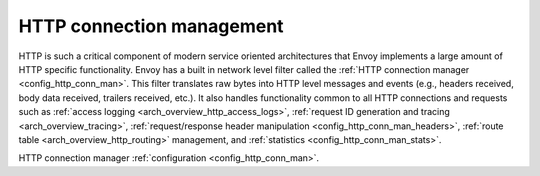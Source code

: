 .. _arch_overview_http_conn_man:

HTTP connection management
==========================

HTTP is such a critical component of modern service oriented architectures that Envoy implements a
large amount of HTTP specific functionality. Envoy has a built in network level filter called the
:ref:`HTTP connection manager <config_http_conn_man>`. This filter translates raw bytes into HTTP
level messages and events (e.g., headers received, body data received, trailers received, etc.). It
also handles functionality common to all HTTP connections and requests such as :ref:`access logging
<arch_overview_http_access_logs>`, :ref:`request ID generation and tracing <arch_overview_tracing>`,
:ref:`request/response header manipulation <config_http_conn_man_headers>`, :ref:`route table
<arch_overview_http_routing>` management, and :ref:`statistics <config_http_conn_man_stats>`.

HTTP connection manager :ref:`configuration <config_http_conn_man>`.
